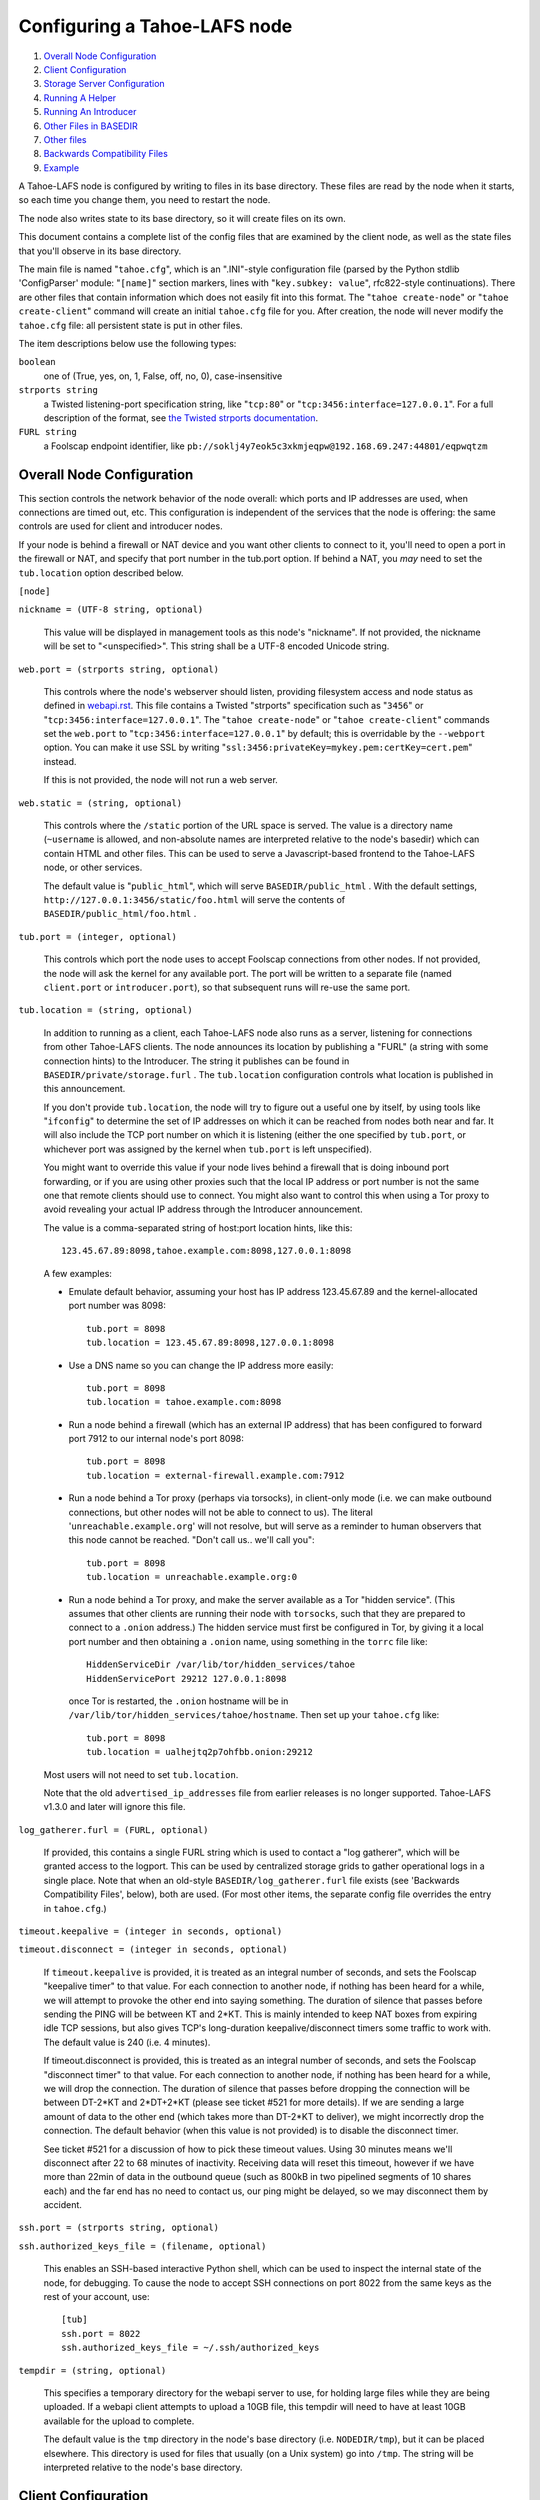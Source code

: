 =============================
Configuring a Tahoe-LAFS node
=============================

1.  `Overall Node Configuration`_
2.  `Client Configuration`_
3.  `Storage Server Configuration`_
4.  `Running A Helper`_
5.  `Running An Introducer`_
6.  `Other Files in BASEDIR`_
7.  `Other files`_
8.  `Backwards Compatibility Files`_
9.  `Example`_

A Tahoe-LAFS node is configured by writing to files in its base directory. These
files are read by the node when it starts, so each time you change them, you
need to restart the node.

The node also writes state to its base directory, so it will create files on
its own.

This document contains a complete list of the config files that are examined
by the client node, as well as the state files that you'll observe in its
base directory.

The main file is named "``tahoe.cfg``", which is an ".INI"-style configuration
file (parsed by the Python stdlib 'ConfigParser' module: "``[name]``" section
markers, lines with "``key.subkey: value``", rfc822-style continuations). There
are other files that contain information which does not easily fit into this
format. The "``tahoe create-node``" or "``tahoe create-client``" command will
create an initial ``tahoe.cfg`` file for you. After creation, the node will
never modify the ``tahoe.cfg`` file: all persistent state is put in other files.

The item descriptions below use the following types:

``boolean``
    one of (True, yes, on, 1, False, off, no, 0), case-insensitive

``strports string``
    a Twisted listening-port specification string, like "``tcp:80``"
    or "``tcp:3456:interface=127.0.0.1``". For a full description of
    the format, see `the Twisted strports documentation
    <http://twistedmatrix.com/documents/current/api/twisted.application.strports.html>`_.

``FURL string``
    a Foolscap endpoint identifier, like
    ``pb://soklj4y7eok5c3xkmjeqpw@192.168.69.247:44801/eqpwqtzm``


Overall Node Configuration
==========================

This section controls the network behavior of the node overall: which ports
and IP addresses are used, when connections are timed out, etc. This
configuration is independent of the services that the node is offering: the
same controls are used for client and introducer nodes.

If your node is behind a firewall or NAT device and you want other clients to
connect to it, you'll need to open a port in the firewall or NAT, and specify
that port number in the tub.port option. If behind a NAT, you *may* need to
set the ``tub.location`` option described below.

``[node]``

``nickname = (UTF-8 string, optional)``

    This value will be displayed in management tools as this node's
    "nickname". If not provided, the nickname will be set to "<unspecified>".
    This string shall be a UTF-8 encoded Unicode string.

``web.port = (strports string, optional)``

    This controls where the node's webserver should listen, providing
    filesystem access and node status as defined in `webapi.rst
    <frontends/webapi.rst>`_. This file contains a Twisted "strports"
    specification such as "``3456``" or "``tcp:3456:interface=127.0.0.1``".
    The "``tahoe create-node``" or "``tahoe create-client``" commands set
    the ``web.port`` to "``tcp:3456:interface=127.0.0.1``" by default; this
    is overridable by the ``--webport`` option. You can make it use SSL by
    writing "``ssl:3456:privateKey=mykey.pem:certKey=cert.pem``" instead.

    If this is not provided, the node will not run a web server.

``web.static = (string, optional)``

    This controls where the ``/static`` portion of the URL space is served. The
    value is a directory name (``~username`` is allowed, and non-absolute names
    are interpreted relative to the node's basedir) which can contain HTML
    and other files. This can be used to serve a Javascript-based frontend to
    the Tahoe-LAFS node, or other services.

    The default value is "``public_html``", which will serve ``BASEDIR/public_html`` .
    With the default settings, ``http://127.0.0.1:3456/static/foo.html`` will
    serve the contents of ``BASEDIR/public_html/foo.html`` .

``tub.port = (integer, optional)``

    This controls which port the node uses to accept Foolscap connections
    from other nodes. If not provided, the node will ask the kernel for any
    available port. The port will be written to a separate file (named
    ``client.port`` or ``introducer.port``), so that subsequent runs will
    re-use the same port.

``tub.location = (string, optional)``

    In addition to running as a client, each Tahoe-LAFS node also runs as a
    server, listening for connections from other Tahoe-LAFS clients. The node
    announces its location by publishing a "FURL" (a string with some
    connection hints) to the Introducer. The string it publishes can be found
    in ``BASEDIR/private/storage.furl`` . The ``tub.location`` configuration
    controls what location is published in this announcement.

    If you don't provide ``tub.location``, the node will try to figure out a
    useful one by itself, by using tools like "``ifconfig``" to determine the
    set of IP addresses on which it can be reached from nodes both near and far.
    It will also include the TCP port number on which it is listening (either
    the one specified by ``tub.port``, or whichever port was assigned by the
    kernel when ``tub.port`` is left unspecified).

    You might want to override this value if your node lives behind a
    firewall that is doing inbound port forwarding, or if you are using other
    proxies such that the local IP address or port number is not the same one
    that remote clients should use to connect. You might also want to control
    this when using a Tor proxy to avoid revealing your actual IP address
    through the Introducer announcement.

    The value is a comma-separated string of host:port location hints, like
    this::

      123.45.67.89:8098,tahoe.example.com:8098,127.0.0.1:8098

    A few examples:

    * Emulate default behavior, assuming your host has IP address
      123.45.67.89 and the kernel-allocated port number was 8098::

        tub.port = 8098
        tub.location = 123.45.67.89:8098,127.0.0.1:8098

    * Use a DNS name so you can change the IP address more easily::

        tub.port = 8098
        tub.location = tahoe.example.com:8098

    * Run a node behind a firewall (which has an external IP address) that
      has been configured to forward port 7912 to our internal node's port
      8098::

        tub.port = 8098
        tub.location = external-firewall.example.com:7912

    * Run a node behind a Tor proxy (perhaps via torsocks), in client-only
      mode (i.e. we can make outbound connections, but other nodes will not
      be able to connect to us). The literal '``unreachable.example.org``' will
      not resolve, but will serve as a reminder to human observers that this
      node cannot be reached. "Don't call us.. we'll call you"::

        tub.port = 8098
        tub.location = unreachable.example.org:0

    * Run a node behind a Tor proxy, and make the server available as a Tor
      "hidden service". (This assumes that other clients are running their
      node with ``torsocks``, such that they are prepared to connect to a
      ``.onion`` address.) The hidden service must first be configured in
      Tor, by giving it a local port number and then obtaining a ``.onion``
      name, using something in the ``torrc`` file like::

        HiddenServiceDir /var/lib/tor/hidden_services/tahoe
        HiddenServicePort 29212 127.0.0.1:8098

      once Tor is restarted, the ``.onion`` hostname will be in
      ``/var/lib/tor/hidden_services/tahoe/hostname``. Then set up your
      ``tahoe.cfg`` like::

        tub.port = 8098
        tub.location = ualhejtq2p7ohfbb.onion:29212

    Most users will not need to set ``tub.location``.

    Note that the old ``advertised_ip_addresses`` file from earlier releases is
    no longer supported. Tahoe-LAFS v1.3.0 and later will ignore this file.

``log_gatherer.furl = (FURL, optional)``

    If provided, this contains a single FURL string which is used to contact
    a "log gatherer", which will be granted access to the logport. This can
    be used by centralized storage grids to gather operational logs in a
    single place. Note that when an old-style ``BASEDIR/log_gatherer.furl`` file
    exists (see 'Backwards Compatibility Files', below), both are used. (For
    most other items, the separate config file overrides the entry in
    ``tahoe.cfg``.)

``timeout.keepalive = (integer in seconds, optional)``

``timeout.disconnect = (integer in seconds, optional)``

    If ``timeout.keepalive`` is provided, it is treated as an integral number of
    seconds, and sets the Foolscap "keepalive timer" to that value. For each
    connection to another node, if nothing has been heard for a while, we
    will attempt to provoke the other end into saying something. The duration
    of silence that passes before sending the PING will be between KT and
    2*KT. This is mainly intended to keep NAT boxes from expiring idle TCP
    sessions, but also gives TCP's long-duration keepalive/disconnect timers
    some traffic to work with. The default value is 240 (i.e. 4 minutes).

    If timeout.disconnect is provided, this is treated as an integral number
    of seconds, and sets the Foolscap "disconnect timer" to that value. For
    each connection to another node, if nothing has been heard for a while,
    we will drop the connection. The duration of silence that passes before
    dropping the connection will be between DT-2*KT and 2*DT+2*KT (please see
    ticket #521 for more details). If we are sending a large amount of data
    to the other end (which takes more than DT-2*KT to deliver), we might
    incorrectly drop the connection. The default behavior (when this value is
    not provided) is to disable the disconnect timer.

    See ticket #521 for a discussion of how to pick these timeout values.
    Using 30 minutes means we'll disconnect after 22 to 68 minutes of
    inactivity. Receiving data will reset this timeout, however if we have
    more than 22min of data in the outbound queue (such as 800kB in two
    pipelined segments of 10 shares each) and the far end has no need to
    contact us, our ping might be delayed, so we may disconnect them by
    accident.

``ssh.port = (strports string, optional)``

``ssh.authorized_keys_file = (filename, optional)``

    This enables an SSH-based interactive Python shell, which can be used to
    inspect the internal state of the node, for debugging. To cause the node
    to accept SSH connections on port 8022 from the same keys as the rest of
    your account, use::

      [tub]
      ssh.port = 8022
      ssh.authorized_keys_file = ~/.ssh/authorized_keys

``tempdir = (string, optional)``

    This specifies a temporary directory for the webapi server to use, for
    holding large files while they are being uploaded. If a webapi client
    attempts to upload a 10GB file, this tempdir will need to have at least
    10GB available for the upload to complete.

    The default value is the ``tmp`` directory in the node's base directory
    (i.e. ``NODEDIR/tmp``), but it can be placed elsewhere. This directory is
    used for files that usually (on a Unix system) go into ``/tmp``. The string
    will be interpreted relative to the node's base directory.

Client Configuration
====================

``[client]``

``introducer.furl = (FURL string, mandatory)``

    This FURL tells the client how to connect to the introducer. Each Tahoe-LAFS
    grid is defined by an introducer. The introducer's FURL is created by the
    introducer node and written into its base directory when it starts,
    whereupon it should be published to everyone who wishes to attach a
    client to that grid

``helper.furl = (FURL string, optional)``

    If provided, the node will attempt to connect to and use the given helper
    for uploads. See `<helper.rst>`_ for details.

``key_generator.furl = (FURL string, optional)``

    If provided, the node will attempt to connect to and use the given
    key-generator service, using RSA keys from the external process rather
    than generating its own.

``stats_gatherer.furl = (FURL string, optional)``

    If provided, the node will connect to the given stats gatherer and
    provide it with operational statistics.

``shares.needed = (int, optional) aka "k", default 3``

``shares.total = (int, optional) aka "N", N >= k, default 10``

``shares.happy = (int, optional) 1 <= happy <= N, default 7``

    These three values set the default encoding parameters. Each time a new
    file is uploaded, erasure-coding is used to break the ciphertext into
    separate pieces. There will be ``N`` (i.e. ``shares.total``) pieces created,
    and the file will be recoverable if any ``k`` (i.e. ``shares.needed``)
    pieces are retrieved. The default values are 3-of-10 (i.e.
    ``shares.needed = 3``, ``shares.total = 10``). Setting ``k`` to 1 is
    equivalent to simple replication (uploading ``N`` copies of the file).

    These values control the tradeoff between storage overhead, performance,
    and reliability. To a first approximation, a 1MB file will use (1MB*``N``/``k``)
    of backend storage space (the actual value will be a bit more, because of
    other forms of overhead). Up to ``N``-``k`` shares can be lost before the file
    becomes unrecoverable, so assuming there are at least ``N`` servers, up to
    N-k servers can be offline without losing the file. So large ``N``/``k``
    ratios are more reliable, and small ``N``/``k`` ratios use less disk space.
    Clearly, ``k`` must never be smaller than ``N``.

    Large values of ``N`` will slow down upload operations slightly, since more
    servers must be involved, and will slightly increase storage overhead due
    to the hash trees that are created. Large values of k will cause
    downloads to be marginally slower, because more servers must be involved.
    ``N`` cannot be larger than 256, because of the 8-bit erasure-coding
    algorithm that Tahoe-LAFS uses.

    ``shares.happy`` allows you control over the distribution of your immutable
    file. For a successful upload, shares are guaranteed to be initially
    placed on at least ``shares.happy`` distinct servers, the correct
    functioning of any ``k`` of which is sufficient to guarantee the availability
    of the uploaded file. This value should not be larger than the number of
    servers on your grid.

    A value of ``shares.happy`` <= ``k`` is allowed, but does not provide any
    redundancy if some servers fail or lose shares.

    (Mutable files use a different share placement algorithm that does not
    currently consider this parameter.)


Storage Server Configuration
============================

``[storage]``

``enabled = (boolean, optional)``

    If this is ``True``, the node will run a storage server, offering space to
    other clients. If it is ``False``, the node will not run a storage server,
    meaning that no shares will be stored on this node. Use ``False`` for
    clients who do not wish to provide storage service. The default value is
    ``True``.

``readonly = (boolean, optional)``

    If ``True``, the node will run a storage server but will not accept any
    shares, making it effectively read-only. Use this for storage servers
    which are being decommissioned: the ``storage/`` directory could be mounted
    read-only, while shares are moved to other servers. Note that this
    currently only affects immutable shares. Mutable shares (used for
    directories) will be written and modified anyway. See ticket `#390
    <http://tahoe-lafs.org/trac/tahoe-lafs/ticket/390>`_ for the current
    status of this bug. The default value is ``False``.

``reserved_space = (str, optional)``

    If provided, this value defines how much disk space is reserved: the
    storage server will not accept any share which causes the amount of free
    disk space to drop below this value. (The free space is measured by a
    call to statvfs(2) on Unix, or GetDiskFreeSpaceEx on Windows, and is the
    space available to the user account under which the storage server runs.)

    This string contains a number, with an optional case-insensitive scale
    suffix like "K" or "M" or "G", and an optional "B" or "iB" suffix. So
    "100MB", "100M", "100000000B", "100000000", and "100000kb" all mean the
    same thing. Likewise, "1MiB", "1024KiB", and "1048576B" all mean the same
    thing.

``expire.enabled =``

``expire.mode =``

``expire.override_lease_duration =``

``expire.cutoff_date =``

``expire.immutable =``

``expire.mutable =``

    These settings control garbage collection, in which the server will
    delete shares that no longer have an up-to-date lease on them. Please see
    `<garbage-collection.rst>`_ for full details.


Running A Helper
================

A "helper" is a regular client node that also offers the "upload helper"
service.

``[helper]``

``enabled = (boolean, optional)``

    If ``True``, the node will run a helper (see `<helper.rst>`_ for details).
    The helper's contact FURL will be placed in ``private/helper.furl``, from
    which it can be copied to any clients which wish to use it. Clearly nodes
    should not both run a helper and attempt to use one: do not create
    ``helper.furl`` and also define ``[helper] enabled`` in the same node.
    The default is ``False``.


Running An Introducer
=====================

The introducer node uses a different ``.tac`` file (named "``introducer.tac``"),
and pays attention to the ``[node]`` section, but not the others.

The Introducer node maintains some different state than regular client nodes.

``BASEDIR/introducer.furl`` : This is generated the first time the introducer
node is started, and used again on subsequent runs, to give the introduction
service a persistent long-term identity. This file should be published and
copied into new client nodes before they are started for the first time.


Other Files in BASEDIR
======================

Some configuration is not kept in ``tahoe.cfg``, for the following reasons:

* it is generated by the node at startup, e.g. encryption keys. The node
  never writes to ``tahoe.cfg``.
* it is generated by user action, e.g. the "``tahoe create-alias``" command.

In addition, non-configuration persistent state is kept in the node's base
directory, next to the configuration knobs.

This section describes these other files.

``private/node.pem``
  This contains an SSL private-key certificate. The node
  generates this the first time it is started, and re-uses it on subsequent
  runs. This certificate allows the node to have a cryptographically-strong
  identifier (the Foolscap "TubID"), and to establish secure connections to
  other nodes.

``storage/``
  Nodes that host StorageServers will create this directory to hold shares
  of files on behalf of other clients. There will be a directory underneath
  it for each StorageIndex for which this node is holding shares. There is
  also an "incoming" directory where partially-completed shares are held
  while they are being received.

``client.tac``
  this file defines the client, by constructing the actual Client instance
  each time the node is started. It is used by the "``twistd``" daemonization
  program (in the ``-y`` mode), which is run internally by the "``tahoe start``"
  command. This file is created by the "``tahoe create-node``" or
  "``tahoe create-client``" commands.

``private/control.furl``
  this file contains a FURL that provides access to a control port on the
  client node, from which files can be uploaded and downloaded. This file is
  created with permissions that prevent anyone else from reading it (on
  operating systems that support such a concept), to insure that only the
  owner of the client node can use this feature. This port is intended for
  debugging and testing use.

``private/logport.furl``
  this file contains a FURL that provides access to a 'log port' on the
  client node, from which operational logs can be retrieved. Do not grant
  logport access to strangers, because occasionally secret information may be
  placed in the logs.

``private/helper.furl``
  if the node is running a helper (for use by other clients), its contact
  FURL will be placed here. See `<helper.rst>`_ for more details.

``private/root_dir.cap`` (optional)
  The command-line tools will read a directory cap out of this file and use
  it, if you don't specify a '--dir-cap' option or if you specify
  '--dir-cap=root'.

``private/convergence`` (automatically generated)
  An added secret for encrypting immutable files. Everyone who has this same
  string in their ``private/convergence`` file encrypts their immutable files
  in the same way when uploading them. This causes identical files to
  "converge" -- to share the same storage space since they have identical
  ciphertext -- which conserves space and optimizes upload time, but it also
  exposes file contents to the possibility of a brute-force attack by people
  who know that string. In this attack, if the attacker can guess most of the
  contents of a file, then they can use brute-force to learn the remaining
  contents.

  So the set of people who know your ``private/convergence`` string is the set
  of people who converge their storage space with you when you and they upload
  identical immutable files, and it is also the set of people who could mount
  such an attack.

  The content of the ``private/convergence`` file is a base-32 encoded string.
  If the file doesn't exist, then when the Tahoe-LAFS client starts up it will
  generate a random 256-bit string and write the base-32 encoding of this
  string into the file. If you want to converge your immutable files with as
  many people as possible, put the empty string (so that ``private/convergence``
  is a zero-length file).

Other files
===========

``logs/``
  Each Tahoe-LAFS node creates a directory to hold the log messages produced as
  the node runs. These logfiles are created and rotated by the "``twistd``"
  daemonization program, so ``logs/twistd.log`` will contain the most recent
  messages, ``logs/twistd.log.1`` will contain the previous ones,
  ``logs/twistd.log.2`` will be older still, and so on. ``twistd`` rotates
  logfiles after they grow beyond 1MB in size. If the space consumed by logfiles
  becomes troublesome, they should be pruned: a cron job to delete all files
  that were created more than a month ago in this ``logs/`` directory should be
  sufficient.

``my_nodeid``
  this is written by all nodes after startup, and contains a base32-encoded
  (i.e. human-readable) NodeID that identifies this specific node. This
  NodeID is the same string that gets displayed on the web page (in the
  "which peers am I connected to" list), and the shortened form (the first
  few characters) is recorded in various log messages.

Backwards Compatibility Files
=============================

Tahoe-LAFS releases before v1.3.0 had no ``tahoe.cfg`` file, and used distinct
files for each item listed below. For each configuration knob, if the distinct
file exists, it will take precedence over the corresponding item in ``tahoe.cfg``.

===============================  ===================================  =================
Config setting                   File                                 Comment
===============================  ===================================  =================
``[node]nickname``               ``BASEDIR/nickname``
``[node]web.port``               ``BASEDIR/webport``
``[node]tub.port``               ``BASEDIR/client.port``              (for Clients, not Introducers)
``[node]tub.port``               ``BASEDIR/introducer.port``          (for Introducers, not Clients) (note that, unlike other keys, ``tahoe.cfg`` overrides this file)
``[node]tub.location``           ``BASEDIR/advertised_ip_addresses``
``[node]log_gatherer.furl``      ``BASEDIR/log_gatherer.furl``        (one per line)
``[node]timeout.keepalive``      ``BASEDIR/keepalive_timeout``
``[node]timeout.disconnect``     ``BASEDIR/disconnect_timeout``
``[client]introducer.furl``      ``BASEDIR/introducer.furl``
``[client]helper.furl``          ``BASEDIR/helper.furl``
``[client]key_generator.furl``   ``BASEDIR/key_generator.furl``
``[client]stats_gatherer.furl``  ``BASEDIR/stats_gatherer.furl``
``[storage]enabled``             ``BASEDIR/no_storage``               (``False`` if ``no_storage`` exists)
``[storage]readonly``            ``BASEDIR/readonly_storage``         (``True`` if ``readonly_storage`` exists)
``[storage]sizelimit``           ``BASEDIR/sizelimit``
``[storage]debug_discard``       ``BASEDIR/debug_discard_storage``
``[helper]enabled``              ``BASEDIR/run_helper``               (``True`` if ``run_helper`` exists)
===============================  ===================================  =================

Note: the functionality of ``[node]ssh.port`` and ``[node]ssh.authorized_keys_file``
were previously combined, controlled by the presence of a
``BASEDIR/authorized_keys.SSHPORT`` file, in which the suffix of the filename
indicated which port the ssh server should listen on, and the contents of the
file provided the ssh public keys to accept. Support for these files has been
removed completely. To ``ssh`` into your Tahoe-LAFS node, add ``[node]ssh.port``
and ``[node].ssh_authorized_keys_file`` statements to your ``tahoe.cfg``.

Likewise, the functionality of ``[node]tub.location`` is a variant of the
now-unsupported ``BASEDIR/advertised_ip_addresses`` . The old file was additive
(the addresses specified in ``advertised_ip_addresses`` were used in addition to
any that were automatically discovered), whereas the new ``tahoe.cfg`` directive
is not (``tub.location`` is used verbatim).


Example
=======

The following is a sample ``tahoe.cfg`` file, containing values for all keys
described above. Note that this is not a recommended configuration (most of
these are not the default values), merely a legal one.

::

  [node]
  nickname = Bob's Tahoe-LAFS Node
  tub.port = 34912
  tub.location = 123.45.67.89:8098,44.55.66.77:8098
  web.port = 3456
  log_gatherer.furl = pb://soklj4y7eok5c3xkmjeqpw@192.168.69.247:44801/eqpwqtzm
  timeout.keepalive = 240
  timeout.disconnect = 1800
  ssh.port = 8022
  ssh.authorized_keys_file = ~/.ssh/authorized_keys

  [client]
  introducer.furl = pb://ok45ssoklj4y7eok5c3xkmj@tahoe.example:44801/ii3uumo
  helper.furl = pb://ggti5ssoklj4y7eok5c3xkmj@helper.tahoe.example:7054/kk8lhr

  [storage]
  enabled = True
  readonly_storage = True
  sizelimit = 10000000000

  [helper]
  run_helper = True

